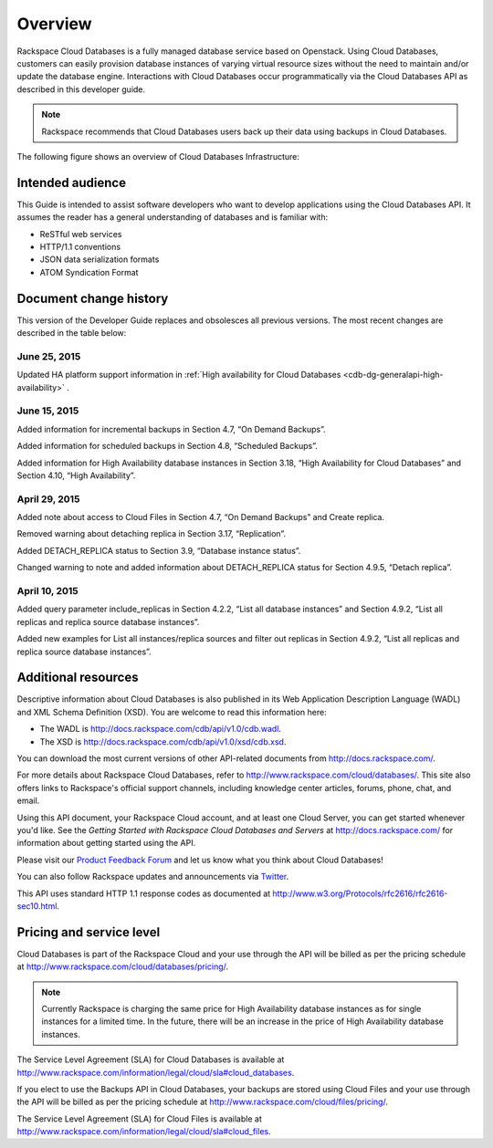 .. _cdb-dg-overview:

========
Overview
========

Rackspace Cloud Databases is a fully managed database service based on Openstack. Using Cloud Databases, customers can easily provision database instances of varying virtual resource sizes without the need to maintain and/or update the database engine. Interactions with Cloud Databases occur programmatically via the Cloud Databases API as described in this developer guide.

..  note:: 
    Rackspace recommends that Cloud Databases users back up their data using backups in Cloud Databases.

The following figure shows an overview of Cloud Databases Infrastructure:

.. image:: /_images/cloud-databases-howitworks-graphic.png

.. _cdb-dg-overview-intended:

Intended audience
~~~~~~~~~~~~~~~~~

This Guide is intended to assist software developers who want to develop applications using the Cloud Databases API. It assumes the reader has a general understanding of databases and is familiar with:

-  ReSTful web services

-  HTTP/1.1 conventions

-  JSON data serialization formats

-  ATOM Syndication Format

.. _cdb-dg-overview-dochistory:

Document change history
~~~~~~~~~~~~~~~~~~~~~~~

This version of the Developer Guide replaces and obsolesces all previous versions. The most recent changes are described in the table below:

.. _cdb-dg-overview-dochistory-25062015:

June 25, 2015
--------------

Updated HA platform support information in :ref:`High availability for Cloud Databases <cdb-dg-generalapi-high-availability>` .

.. _cdb-dg-overview-dochistory-15062015:

June 15, 2015
--------------

Added information for incremental backups in Section 4.7, “On Demand Backups”.

Added information for scheduled backups in Section 4.8, “Scheduled Backups”.

Added information for High Availability database instances in Section 3.18, “High Availability for Cloud Databases” and Section 4.10, “High Availability”.

.. _cdb-dg-overview-dochistory-29042015:

April 29, 2015
-----------------

Added note about access to Cloud Files in Section 4.7, “On Demand Backups” and Create replica.

Removed warning about detaching replica in Section 3.17, “Replication”.

Added DETACH_REPLICA status to Section 3.9, “Database instance status”.

Changed warning to note and added information about DETACH_REPLICA status for Section 4.9.5, “Detach replica”.

.. _cdb-dg-overview-dochistory-10042015:

April 10, 2015
----------------

Added query parameter include_replicas in Section 4.2.2, “List all database instances” and Section 4.9.2, “List all replicas and replica source database instances”.

Added new examples for List all instances/replica sources and filter out replicas in Section 4.9.2, “List all replicas and replica source database instances”.

.. _cdb-dg-overview-addtl:

Additional resources
~~~~~~~~~~~~~~~~~~~~

Descriptive information about Cloud Databases is also published in its Web Application Description Language (WADL) and XML Schema Definition (XSD). You are welcome to read this information here:

-  The WADL is http://docs.rackspace.com/cdb/api/v1.0/cdb.wadl.

-  The XSD is http://docs.rackspace.com/cdb/api/v1.0/xsd/cdb.xsd.

You can download the most current versions of other API-related documents from http://docs.rackspace.com/.

For more details about Rackspace Cloud Databases, refer to http://www.rackspace.com/cloud/databases/. This site also offers links to Rackspace's official support channels, including knowledge center articles, forums, phone, chat, and email.

Using this API document, your Rackspace Cloud account, and at least one Cloud Server, you can get started whenever you'd like. See the *Getting Started with Rackspace Cloud Databases and Servers* at http://docs.rackspace.com/ for information about getting started using the API.

Please visit our `Product Feedback Forum`_ and let us know what you think about Cloud Databases!

You can also follow Rackspace updates and announcements via `Twitter`_.

This API uses standard HTTP 1.1 response codes as documented at http://www.w3.org/Protocols/rfc2616/rfc2616-sec10.html.

.. _Product Feedback Forum: http://feedback.rackspace.com
.. _Twitter: https://twitter.com/rackspace

.. _cdb-dg-overview-pricing:

Pricing and service level
~~~~~~~~~~~~~~~~~~~~~~~~~

Cloud Databases is part of the Rackspace Cloud and your use through the API will be billed as per the pricing schedule at http://www.rackspace.com/cloud/databases/pricing/.

.. note:: Currently Rackspace is charging the same price for High Availability database instances as for single instances for a limited time. In the future, there will be an increase in the price of High Availability database instances.

The Service Level Agreement (SLA) for Cloud Databases is available at http://www.rackspace.com/information/legal/cloud/sla#cloud_databases.

If you elect to use the Backups API in Cloud Databases, your backups are stored using Cloud Files and your use through the API will be billed as per the pricing schedule at http://www.rackspace.com/cloud/files/pricing/.

The Service Level Agreement (SLA) for Cloud Files is available at http://www.rackspace.com/information/legal/cloud/sla#cloud_files.
